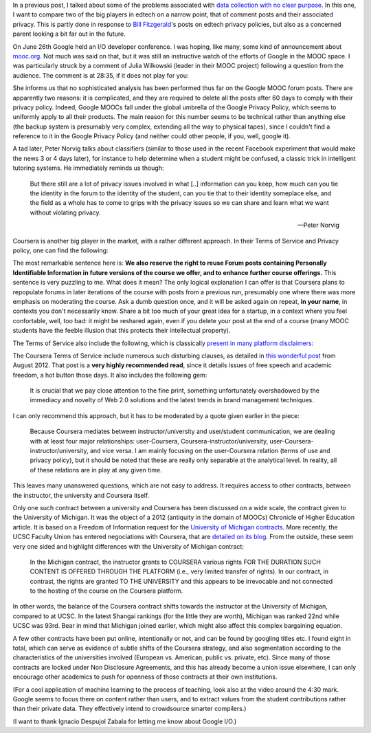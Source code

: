 .. title: Edtech policies (part I)
.. slug: edtech-policies-part-i
.. date: 2014-09-09 12:23:58 UTC+02:00
.. tags: edtech, privacy, coursera, google
.. link: 
.. description: 
.. type: text
.. author: Paul-Olivier Dehaye


In a previous post, I talked about some of the problems associated with `data collection with no clear purpose <http://paulolivier.dehaye.org/posts/dont-be-evil-or-how-i-learned-to-behave-like-a-startup-and-love-the-data.html>`_. In this one, I want to compare two of the big players in edtech on a narrow point, that of comment posts and their associated privacy. This is partly done in response to `Bill Fitzgerald <https://twitter.com/funnymonkey>`_'s posts on edtech privacy policies, but also as a concerned parent looking a bit far out in the future. 

On June 26th Google held an I/O developer conference. I was hoping, like many, some kind of announcement about `mooc.org <http://www.mooc.org>`_. Not much was said on that, but it was still an instructive watch of the efforts of Google in the MOOC space. I was particularly struck by a comment of Julia Wilkowski (leader in their MOOC project) following a question from the audience. The comment is at 28:35, if it does not play for you:

.. raw:: html

   <embed>
   <iframe width="640" height="360" src="//www.youtube.com/embed/YCUZ01yFtsM" frameborder="0" allowfullscreen></iframe>
   </embed>

She informs us that no sophisticated analysis has been performed thus far on the Google MOOC forum posts. There are apparently two reasons: it is complicated, and they are required to delete all the posts after 60 days to comply with their privacy policy. Indeed, Google MOOCs fall under the global umbrella of the Google Privacy Policy, which seems to uniformly apply to all their products. The main reason for this number seems to be technical rather than anything else (the backup system is presumably very complex, extending all the way to physical tapes), since I couldn't find a reference to it in the Google Privacy Policy (and neither could other people, if you, well, google it). 


A tad later, Peter Norvig talks about classifiers (similar to those used in the recent Facebook experiment that would make the news 3 or 4 days later), for instance to help determine when a student might be confused, a classic trick in intelligent tutoring systems. He immediately reminds us though:

.. epigraph::

   But there still are a lot of privacy issues involved in what [..] information can you keep, how much can you tie the identity in the forum to the identity of the student, can you tie that to their identity someplace else, and the field as a whole has to come to grips with the privacy issues so we can share and learn what we want without violating privacy. 

   -- Peter Norvig

Coursera is another big player in the market, with a rather different approach. In their Terms of Service and Privacy policy, one can find the following:

.. image :: ../forum-reuse.jpg
   :align: center
   :scale: 100%

The most remarkable sentence here is: **We also reserve the right to reuse Forum posts containing Personally Identifiable Information in future versions of the course we offer, and to enhance further course offerings.** This sentence is very puzzling to me. What does it mean? The only logical explanation I can offer is that Coursera plans to repopulate forums in later iterations of the course with posts from a previous run, presumably one where there was more emphasis on moderating the course. Ask a dumb question once, and it will be asked again on repeat, **in your name**, in contexts you don't necessarily know. Share a bit too much of your great idea for a startup, in a context where you feel confortable, well, too bad: it might be reshared again, even if you delete your post at the end of a course (many MOOC students have the feeble illusion that this protects their intellectual property). 

The Terms of Service also include the following, which is classically `present in many platform disclaimers <https://www.google.ch/webhp?sourceid=chrome-instant&ion=1&espv=2&ie=UTF-8#q=%22Neither+the+User+Content+(as+defined+below)+on+these+Sites%2C+nor+any+links+to+other+websites%2C+are+screened%2C+moderated%2C+approved%2C+reviewed+or+endorsed%22&start=0>`_:

.. image :: ../forum-disclaimer.jpg
   :align: center
   :scale: 100%


The Coursera Terms of Service include numerous such disturbing clauses, as detailed in `this wonderful post <http://www.craigbutosi.ca/blog/coursera-or-socrates-was-not-a-content-provider-the-university-of-toronto-and-coursera-agreement>`_ from August 2012. That post is a **very highly recommended read**, since it details issues of free speech and academic freedom, a hot button those days. It also includes the following gem:

    It is crucial that we pay close attention to the fine print, something unfortunately overshadowed by the immediacy and novelty of Web 2.0 solutions and the latest trends in brand management techniques. 

I can only recommend this approach, but it has to be moderated by a quote given earlier in the piece:

    Because Coursera mediates between instructor/university and user/student communication, we are dealing with at least four major relationships: user-Coursera, Coursera-instructor/university, user-Coursera-instructor/university, and vice versa. I am mainly focusing on the user-Coursera relation (terms of use and privacy policy), but it should be noted that these are really only separable at the analytical level. In reality, all of these relations are in play at any given time. 

This leaves many unanswered questions, which are not easy to address. It requires access to other contracts, between the instructor, the university and Coursera itself. 

Only one such contract between a university and Coursera has been discussed on a wide scale, the contract given to the University of Michigan. It was the object of a 2012 (antiquity in the domain of MOOCs) Chronicle of Higher Education article. It is based on a Freedom of Information request for the `University of Michigan contracts <http://chronicle.com/article/Document-Examine-the-U-of/133063/>`_.
More recently, the UCSC Faculty Union has entered negociations with Coursera, that are `detailed on its blog <http://ucscfa.org/2013/06/scfas-ongoing-discussion-concerning-ucscs-contract-with-coursera/>`_. From the outside, these seem very one sided and highlight differences with the University of Michigan contract:

    In the Michigan contract, the instructor grants to COURSERA various rights FOR THE DURATION SUCH CONTENT IS OFFERED THROUGH THE PLATFORM (i.e., very limited transfer  of rights).  In our contract, in contrast, the rights are granted TO THE UNIVERSITY and this appears to be irrevocable and not connected to the hosting of the course on the Coursera  platform.

In other words, the balance of the Coursera contract shifts towards the instructor at the University of Michigan, compared to at UCSC. In the latest Shangai rankings (for the little they are worth), Michigan was ranked 22nd while UCSC was 93rd. Bear in mind that Michigan joined earlier, which might also affect this complex bargaining equation.

A few other contracts have been put online, intentionally or not, and can be found by googling titles etc. I found eight in total, which can serve as evidence of subtle shifts of the Coursera strategy, and also segmentation according to the characteristics of the universities involved (European vs. American, public vs. private, etc). Since many of those contracts are locked under Non Disclosure Agreements, and this has already become a union issue elsewhere, I can only encourage other academics to push for openness of those contracts at their own institutions.

(For a cool application of machine learning to the process of teaching, look also at the video around the 4:30 mark. Google seems to focus there on content rather than users, and to extract values from the student contributions rather than their private data. They effectively intend to crowdsource smarter compilers.)

(I want to thank Ignacio Despujol Zabala for letting me know about Google I/O.)






